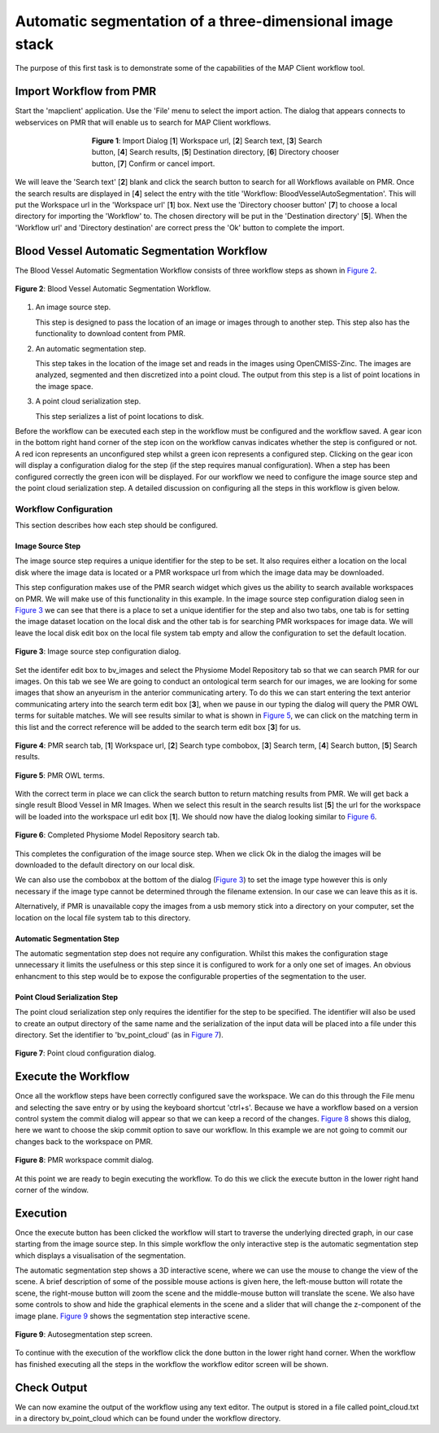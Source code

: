 .. _mapclient-autoseg:

=========================================================
Automatic segmentation of a three-dimensional image stack
=========================================================

The purpose of this first task is to demonstrate some of the capabilities of the MAP Client workflow tool.

Import Workflow from PMR
========================

Start the 'mapclient' application.  Use the 'File' menu to select the import action.  The dialog that appears connects to webservices on PMR that will enable us to search for MAP Client workflows.

.. figure:: images/importdialog_blank_1.png
   :width:  374 pt
   :figwidth: 374 pt
   :align: center

   **Figure 1**: Import Dialog [**1**] Workspace url, [**2**] Search text, [**3**] Search button, [**4**] Search results, [**5**] Destination directory, [**6**] Directory chooser button, [**7**] Confirm or cancel import.

We will leave the 'Search text' [**2**] blank and click the search button to search for all Workflows available on PMR.  Once the search results are displayed in [**4**] select the entry with the title 'Workflow: BloodVesselAutoSegmentation'.  This will put the Workspace url in the 'Workspace url' [**1**] box.  Next use the 'Directory chooser button' [**7**] to choose a local directory for importing the 'Workflow' to.  The chosen directory will be put in the 'Destination directory' [**5**].  When the 'Workflow url' and 'Directory destination' are correct press the 'Ok' button to complete the import.

Blood Vessel Automatic Segmentation Workflow
============================================

The Blood Vessel Automatic Segmentation Workflow consists of three workflow steps as shown in `Figure 2`_.  

.. _`Figure 2`:

.. figure:: images/autosegmentation_workflow.png
   :align: center
   :width: 40%
   
   **Figure 2**: Blood Vessel Automatic Segmentation Workflow.
   
#. An image source step.

   This step is designed to pass the location of an image or images through to another step.  This step also has the functionality to download content from PMR.
   
#. An automatic segmentation step.

   This step takes in the location of the image set and reads in the images using OpenCMISS-Zinc.  The images are analyzed, segmented and then discretized into a point cloud.  The output from this step is a list of point locations in the image space.

#. A point cloud serialization step.

   This step serializes a list of point locations to disk.

Before the workflow can be executed each step in the workflow must be configured and the workflow saved.  A gear icon in the bottom right hand corner of the step icon on the workflow canvas indicates whether the step is configured or not.  A red icon represents an unconfigured step whilst a green icon represents a configured step.  Clicking on the gear icon will display a configuration dialog for the step (if the step requires manual configuration).  When a step has been configured correctly the green icon will be displayed.  For our workflow we need to configure the image source step and the point cloud serialization step.  A detailed discussion on configuring all the steps in this workflow is given below.

Workflow Configuration
----------------------

This section describes how each step should be configured.  

Image Source Step
^^^^^^^^^^^^^^^^^

The image source step requires a unique identifier for the step to be set.  It also requires either a location on the local disk where the image data is located or a PMR workspace url from which the image data may be downloaded.

This step configuration makes use of the PMR search widget which gives us the ability to search available workspaces on PMR.  We will make use of this functionality in this example.  In the image source step configuration dialog seen in `Figure 3`_ we can see that there is a place to set a unique identifier for the step and also two tabs, one tab is for setting the image dataset location on the local disk and the other tab is for searching PMR workspaces for image data.  We will leave the local disk edit box on the local file system tab empty and allow the configuration to set the default location.

.. _`Figure 3`:

.. figure:: images/autosegmentation_image_configureblank.png
   :align: center
   :width: 30%
   
   **Figure 3**: Image source step configuration dialog.

Set the identifer edit box to bv_images and select the Physiome Model Repository tab so that we can search PMR for our images.  On this tab we see 
We are going to conduct an ontological term search for our images, we are looking for some images that show an anyeurism in the anterior communicating artery.  To do this we can start entering the text anterior communicating artery into the search term edit box [**3**], when we pause in our typing the dialog will query the PMR OWL terms for suitable matches.  We will see results similar to what is shown in `Figure 5`_, we can click on the matching term in this list and the correct reference will be added to the search term edit box [**3**] for us.

.. figure:: images/autosegmentation_image_configurepmr.png
   :align: center
   :width: 40%
   
   **Figure 4**: PMR search tab, [**1**] Workspace url, [**2**] Search type combobox, [**3**] Search term, [**4**] Search button, [**5**] Search results.

.. _`Figure 5`:

.. figure:: images/autosegmentation_image_owltermscompleter.png
   :align: center
   :width: 30%
   
   **Figure 5**: PMR OWL terms.

With the correct term in place we can click the search button to return matching results from PMR.  We will get back a single result Blood Vessel in MR Images.  When we select this result in the search results list [**5**] the url for the workspace will be loaded into the workspace url edit box [**1**].  We should now have the dialog looking similar to `Figure 6`_.

.. _`Figure 6`:

.. figure:: images/autosegmentation_image_antcommartresults.png
   :align: center
   :width: 30%
   
   **Figure 6**: Completed Physiome Model Repository search tab.

This completes the configuration of the image source step.  When we click Ok in the dialog the images will be downloaded to the default directory on our local disk.

We can also use the combobox at the bottom of the dialog (`Figure 3`_) to set the image type however this is only necessary if the image type cannot be determined through the filename extension.  In our case we can leave this as it is.

Alternatively, if PMR is unavailable copy the images from a usb memory stick into a directory on your computer, set the location on the local file system tab to this directory.

Automatic Segmentation Step
^^^^^^^^^^^^^^^^^^^^^^^^^^^

The automatic segmentation step does not require any configuration.  Whilst this makes the configuration stage unnecessary it limits the usefulness or this step since it is configured to work for a only one set of images.  An obvious enhancment to this step would be to expose the configurable properties of the segmentation to the user.

Point Cloud Serialization Step
^^^^^^^^^^^^^^^^^^^^^^^^^^^^^^

The point cloud serialization step only requires the identifier for the step to be specified.  The identifier will also be used to create an output directory of the same name and the serialization of the input data will be placed into a file under this directory.  Set the identifier to 'bv_point_cloud' (as in `Figure 7`_).

.. _`Figure 7`:

.. figure:: images/autosegmentation_pointcloud_configure.png
   :align: center
   :width: 40%
   
   **Figure 7**: Point cloud configuration dialog.
   
Execute the Workflow
====================

Once all the workflow steps have been correctly configured save the workspace.  We can do this through the File menu and selecting the save entry or by using the keyboard shortcut 'ctrl+s'.  Because we have a workflow based on a version control system the commit dialog will appear so that we can keep a record of the changes.  `Figure 8`_ shows this dialog, here we want to choose the skip commit option to save our workflow.  In this example we are not going to commit our changes back to the workspace on PMR.

.. _`Figure 8`:

.. figure:: images/pmr_commit_workspace.png
   :align: center
   :width: 40%
   
   **Figure 8**: PMR workspace commit dialog.
   
At this point we are ready to begin executing the workflow.  To do this we click the execute button in the lower right hand corner of the window.

Execution
=========

Once the execute button has been clicked the workflow will start to traverse the underlying directed graph, in our case starting from the image source step.  In this simple workflow the only interactive step is the automatic segmentation step which displays a visualisation of the segmentation.

The automatic segmentation step shows a 3D interactive scene, where we can use the mouse to change the view of the scene.  A brief description of some of the possible mouse actions is given here, the left-mouse button will rotate the scene, the right-mouse button will zoom the scene and the middle-mouse button will translate the scene.  We also have some controls to show and hide the graphical elements in the scene and a slider that will change the z-component of the image plane.  `Figure 9`_ shows the segmentation step interactive scene.

.. _`Figure 9`:

.. figure:: images/autosegmentation_autoseg_interaction.png
   :align: center
   :width: 60%
   
   **Figure 9**: Autosegmentation step screen.
   
To continue with the execution of the workflow click the done button in the lower right hand corner.  When the workflow has finished executing all the steps in the workflow the workflow editor screen will be shown.

Check Output
============

We can now examine the output of the workflow using any text editor.  The output is stored in a file called point_cloud.txt in a directory bv_point_cloud which can be found under the workflow directory.

